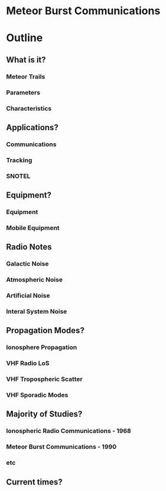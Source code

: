 * Meteor Burst Communications

* Outline
** What is it? 
*** Meteor Trails
*** Parameters
*** Characteristics
** Applications?
*** Communications
*** Tracking
*** SNOTEL
** Equipment?
*** Equipment
*** Mobile Equipment
** Radio Notes
*** Galactic Noise
*** Atmospheric Noise
*** Artificial Noise
*** Interal System Noise
** Propagation Modes?
*** Ionosphere Propagation
*** VHF Radio LoS 
*** VHF Tropospheric Scatter
*** VHF Sporadic Modes
** Majority of Studies?
*** Ionospheric Radio Communications - 1968
*** Meteor Burst Communications - 1990
*** etc
** Current times?

